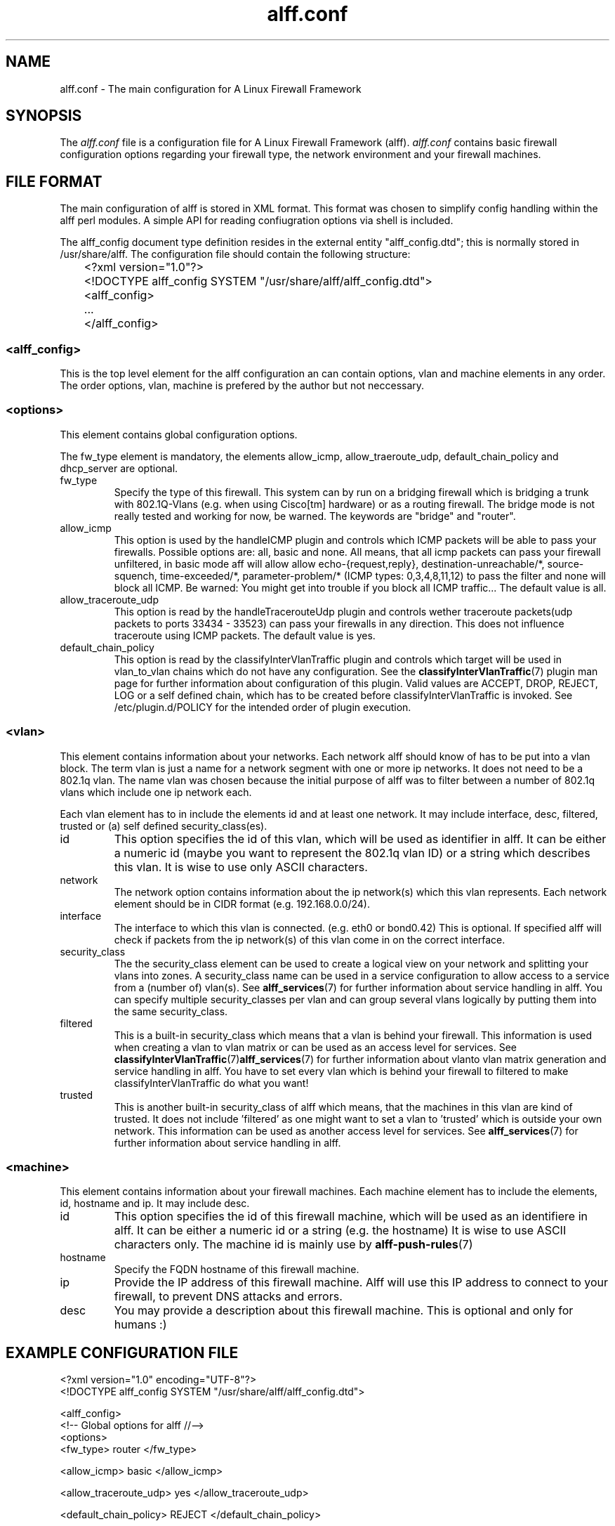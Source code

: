 .TH alff.conf 5

.SH NAME
alff.conf \- The main configuration for A Linux Firewall Framework

\" SYNOPSIS %{{{
.SH SYNOPSIS
The
.I alff.conf
file is a configuration file for A Linux Firewall Framework (alff).
.I alff.conf
contains basic firewall configuration options regarding your firewall type,
the network environment and your firewall machines.
\" %}}}

\" FILE FORMAT {{{
.SH FILE FORMAT
.PP
The main configuration of alff is stored in XML format.
This format was chosen to simplify config handling within the alff perl modules.
A simple API for reading confiugration options via shell is included.

.PP
The alff_config document type definition resides in the external entity
"alff_config.dtd"; this is normally stored in /usr/share/alff.
The configuration file should contain the following structure:

.nf
	<?xml version="1.0"?>
	<!DOCTYPE alff_config SYSTEM "/usr/share/alff/alff_config.dtd">
	<alff_config>
	...
	</alff_config>
.fi

.SS <alff_config>
.PP 
This is the top level element for the alff configuration an can contain options, vlan and machine elements in any order.
The order options, vlan, machine is prefered by the author but not neccessary.

.SS <options> \" {{{
.PP
This element contains global configuration options.
.P
The fw_type element is mandatory, the elements allow_icmp, allow_traeroute_udp,
default_chain_policy and dhcp_server are optional.

.TP \" fw_type{{{
fw_type 
Specify the type of this firewall.
This system can by run on a bridging firewall which is bridging a trunk 
with 802.1Q-Vlans (e.g. when using Cisco[tm] hardware) or as a routing firewall.
The bridge mode is not really tested and working for now, be warned.
The keywords are "bridge" and "router".
\" }}}

.TP \" allow_icmp {{{
allow_icmp
This option is used by the handleICMP plugin and controls which ICMP packets will 
be able to pass your firewalls. 
Possible options are: all, basic and none.
All means, that all icmp packets can pass your firewall unfiltered,
in basic mode aff will allow allow echo-{request,reply}, destination-unreachable/*,
source-squench, time-exceeded/*, parameter-problem/* (ICMP types: 0,3,4,8,11,12)
to pass the filter and none will block all ICMP.
Be warned: You might get into trouble if you block all ICMP traffic...
The default value is all.
\" }}}

.TP \" allow_traceroute_udp {{{
allow_traceroute_udp
This option is read by the handleTracerouteUdp plugin and controls wether
traceroute packets(udp packets to ports 33434 - 33523) can pass your firewalls
in any direction. This does not influence traceroute using ICMP packets.
The default value is yes.
\" }}}

.TP \" default_chain_policy {{{
default_chain_policy
This option is read by the classifyInterVlanTraffic plugin and controls which
target will be used in vlan_to_vlan chains which do not have any configuration.
See the 
.BR classifyInterVlanTraffic (7)
plugin man page for further information about configuration of this plugin.
Valid values are ACCEPT, DROP, REJECT, LOG or a self defined chain, which has to be created before classifyInterVlanTraffic is invoked.
See /etc/plugin.d/POLICY for the intended order of plugin execution.
\" }}}
\" }}}

.SS <vlan> \" {{{
This element contains information about your networks.
Each network alff should know of has to be put into a vlan block.
The term vlan is just a name for a network segment with one or more ip networks. It does not need to be a 802.1q vlan.
The name vlan was chosen because the initial purpose of alff was to filter between a number of 802.1q vlans which include one ip network each.

Each vlan element has to in include the elements id and at least one network.
It may include interface, desc, filtered, trusted or (a) self defined security_class(es).

.TP \" id {{{
id
This option specifies the id of this vlan, which will be used as identifier in alff.
It can be either a numeric id (maybe you want to represent the 802.1q vlan ID) or a
string which describes this vlan. It is wise to use only ASCII characters.
\" }}}

.TP \" network {{{
network
The network option contains information about the ip network(s) which this vlan represents.
Each network element should be in CIDR format (e.g. 192.168.0.0/24).
\" }}}

.TP \" interface {{{
interface
The interface to which this vlan is connected. (e.g. eth0 or bond0.42)
This is optional. If specified alff will check if packets from the ip
network(s) of this vlan come in on the correct interface.
\"}}}

.TP \" security_class {{{
security_class
The the security_class element can be used to create a logical view on your network
and splitting your vlans into zones.
A security_class name can be used in a service configuration to allow access to a
service from a (number of) vlan(s).
See
.BR alff_services (7)
for further information about service handling in alff.
You can specify multiple security_classes per vlan and can group several vlans logically
by putting them into the same security_class.
\" }}}

.TP \" filtered {{{
filtered
This is a built-in security_class which means that a vlan is behind your firewall.
This information is used when creating a vlan to vlan matrix or can be used as an access level for services.
See
.BR classifyInterVlanTraffic (7) alff_services (7)
for further information about vlanto vlan matrix generation and service handling in alff.
You have to set every vlan which is behind your firewall to filtered to make classifyInterVlanTraffic do what you want!
\"}}}

.TP \" trusted {{{
trusted
This is another built-in security_class of alff which means, that the machines in this vlan are kind of trusted.
It does not include 'filtered' as one might want to set a vlan to 'trusted' which is outside your own network.
This information can be used as another access level for services.
See
.BR alff_services (7)
for further information about service handling in alff.
\" }}}

\" }}}

.SS <machine> \" {{{
This element contains information about your firewall machines.
Each machine element has to include the elements, id, hostname and ip.
It may include desc.

.TP \" {{{
id
This option specifies the id of this firewall machine, which will be used as an identifiere in alff.
It can be either a numeric id or a string (e.g. the hostname) It is wise to use ASCII characters only.
The machine id is mainly use by
.BR alff-push-rules (7)
\" }}}

.TP \" {{{
hostname
Specify the FQDN hostname of this firewall machine.
\" }}}

.TP \" {{{
ip
Provide the IP address of this firewall machine.
Alff will use this IP address to connect to your firewall, to prevent DNS attacks and errors.
\"}}}

.TP \" {{{
desc
You may provide a description about this firewall machine.
This is optional and only for humans :)
\" }}}

\" }}}

\" }}}

.SH EXAMPLE CONFIGURATION FILE \" {{{
.nf
<?xml version="1.0" encoding="UTF-8"?>
<!DOCTYPE alff_config SYSTEM "/usr/share/alff/alff_config.dtd">

<alff_config>
    <!-- Global options for alff //-->
    <options>
        <fw_type> router </fw_type>

        <allow_icmp> basic </allow_icmp>

        <allow_traceroute_udp> yes </allow_traceroute_udp>

        <default_chain_policy> REJECT </default_chain_policy>

        <dhcp_server> 192.168.42.5  </dhcp_server>
    </options>

    <vlan>
        <id> 42 </id>
        <network> 192.168.42.0/24 </network>
        <desc> my Home network </desc>
        <interface> eth0 </interface>
        <filtered> yes </filtered>
        <trusted> yes </trusted>
    </vlan>

    <vlan>
        <id> 23 </id>
        <network> 192.168.23.0/23 </network>
        <desc> my hacking lab network </desc>
        <filtered> yes </filtered>
    </vlan>

    <machine id="fw1">
        <hostname> fw1.example.com </hostname>
        <ip> 192.168.1.2 </ip>
        <desc> My main firewall </desc>
    </machine>

    <machine id="firewall2">
        <hostname> firewall2.example.com </hostname>
        <ip> 192.168.1.3 </ip>
        <desc> My backup firewall </desc>
    </machine>
</alff_config>
.fi
\"}}}

.SH NO WARRANTIES \" {{{
This program is distributed in the hope that it  will  be  useful,  but
WITHOUT  ANY  WARRANTY;  without  even  the  implied  warranty  of MER-
ANTABILITY or FITNESS FOR A PARTICULAR PURPOSE.  See the GNU  General
Public License for more details.
\" }}}

.SH "SEE ALSO" \" {{{
.BR alff (1)

Homepage: http://alff.rfc2324.org
\" }}}

.SH AUTHOR
Maximilian Wilhelm <max@rfc2324.org>

\" vim:foldmethod=marker
